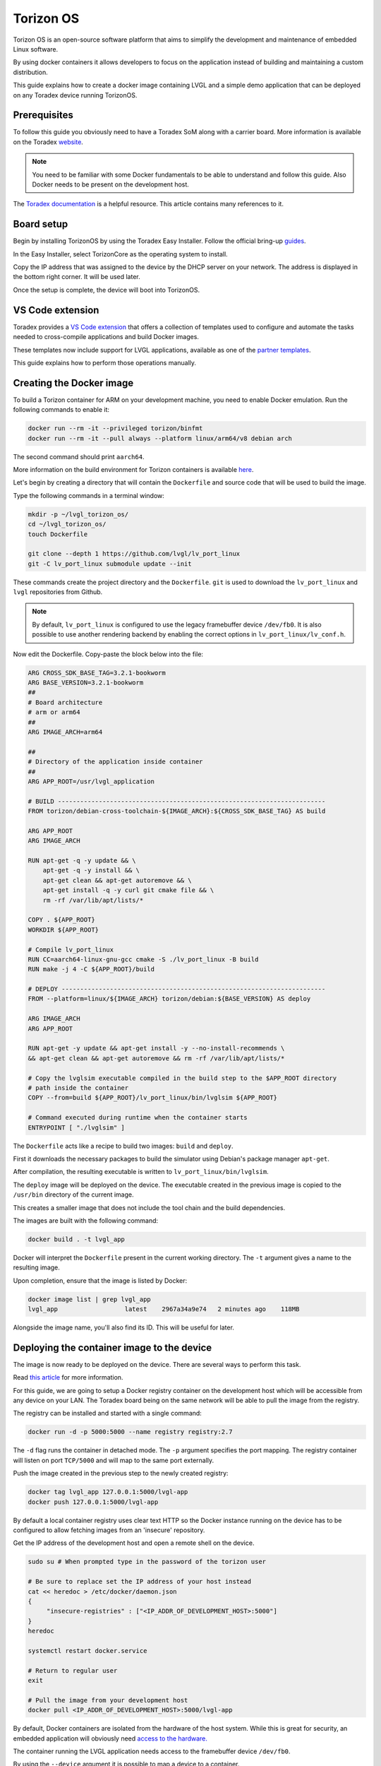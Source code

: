 .. _torizon-os-section:

Torizon OS
==========

Torizon OS is an open-source software platform that aims to simplify the
development and maintenance of embedded Linux software.

By using docker containers it allows developers to focus on the application
instead of building and maintaining a custom distribution.

This guide explains how to create a docker image containing LVGL and a simple demo
application that can be deployed on any Toradex device running TorizonOS.

Prerequisites
-------------

To follow this guide you obviously need to have a Toradex SoM along with a carrier board.
More information is available on the Toradex `website <https://www.toradex.com/computer-on-modules>`_.


.. note::

   You need to be familiar with some Docker fundamentals to be able to understand and follow
   this guide. Also Docker needs to be present on the development host.

The `Toradex documentation <https://developer.toradex.com>`_ is a helpful resource. This article contains many references
to it.

Board setup
-----------

Begin by installing TorizonOS by using the Toradex Easy Installer.
Follow the official bring-up `guides <https://developer.toradex.com/quickstart/bringup/>`_.

In the Easy Installer, select TorizonCore as the operating system to install.

Copy the IP address that was assigned to the device by the DHCP server on your network.
The address is displayed in the bottom right corner. It will be used later.

Once the setup is complete, the device will boot into TorizonOS.

VS Code extension
-----------------

Toradex provides a `VS Code extension <https://developer.toradex.com/torizon/application-development/ide-extension/>`_ that offers a collection of templates used 
to configure and automate the tasks needed to cross-compile applications and build Docker images.

These templates now include support for LVGL applications, available as one of the `partner templates <https://github.com/torizon/vscode-torizon-templates?tab=readme-ov-file#partner-templates>`_.

This guide explains how to perform those operations manually.

Creating the Docker image
-------------------------

To build a Torizon container for ARM on your development machine, you need to enable Docker emulation.
Run the following commands to enable it:

.. code-block:: sh

   docker run --rm -it --privileged torizon/binfmt
   docker run --rm -it --pull always --platform linux/arm64/v8 debian arch

The second command should print ``aarch64``.

More information on the build environment for Torizon containers is available `here
<https://developer.toradex.com/torizon/application-development/working-with-containers/configure-build-environment-for-torizon-containers/>`_.

Let's begin by creating a directory that will contain the ``Dockerfile`` and source code
that will be used to build the image.

Type the following commands in a terminal window:

.. code-block:: sh

   mkdir -p ~/lvgl_torizon_os/
   cd ~/lvgl_torizon_os/
   touch Dockerfile

   git clone --depth 1 https://github.com/lvgl/lv_port_linux
   git -C lv_port_linux submodule update --init

These commands create the project directory and the ``Dockerfile``.
``git`` is used to download the ``lv_port_linux`` and ``lvgl`` repositories from Github.

.. note::

   By default, ``lv_port_linux`` is configured to use the legacy framebuffer device
   ``/dev/fb0``. It is also possible to use another rendering backend by enabling the
   correct options in ``lv_port_linux/lv_conf.h``.


Now edit the Dockerfile. Copy-paste the block below into the file:

.. code-block::

   ARG CROSS_SDK_BASE_TAG=3.2.1-bookworm
   ARG BASE_VERSION=3.2.1-bookworm
   ##
   # Board architecture
   # arm or arm64
   ##
   ARG IMAGE_ARCH=arm64

   ##
   # Directory of the application inside container
   ##
   ARG APP_ROOT=/usr/lvgl_application

   # BUILD ------------------------------------------------------------------------
   FROM torizon/debian-cross-toolchain-${IMAGE_ARCH}:${CROSS_SDK_BASE_TAG} AS build

   ARG APP_ROOT
   ARG IMAGE_ARCH

   RUN apt-get -q -y update && \
       apt-get -q -y install && \
       apt-get clean && apt-get autoremove && \
       apt-get install -q -y curl git cmake file && \
       rm -rf /var/lib/apt/lists/*

   COPY . ${APP_ROOT}
   WORKDIR ${APP_ROOT}

   # Compile lv_port_linux
   RUN CC=aarch64-linux-gnu-gcc cmake -S ./lv_port_linux -B build
   RUN make -j 4 -C ${APP_ROOT}/build

   # DEPLOY -----------------------------------------------------------------------
   FROM --platform=linux/${IMAGE_ARCH} torizon/debian:${BASE_VERSION} AS deploy

   ARG IMAGE_ARCH
   ARG APP_ROOT

   RUN apt-get -y update && apt-get install -y --no-install-recommends \
   && apt-get clean && apt-get autoremove && rm -rf /var/lib/apt/lists/*

   # Copy the lvglsim executable compiled in the build step to the $APP_ROOT directory
   # path inside the container
   COPY --from=build ${APP_ROOT}/lv_port_linux/bin/lvglsim ${APP_ROOT}

   # Command executed during runtime when the container starts
   ENTRYPOINT [ "./lvglsim" ]


The ``Dockerfile`` acts like a recipe to build two images:  ``build`` and ``deploy``.

First it downloads the necessary packages to build the simulator using Debian's package manager ``apt-get``.

After compilation, the resulting executable is written to ``lv_port_linux/bin/lvglsim``.

The ``deploy`` image will be deployed on the device.
The executable created in the previous image is copied to the ``/usr/bin`` directory of the current image.

This creates a smaller image that does not include the tool chain and the build dependencies.

The images are built with the following command:

.. code-block:: sh

    docker build . -t lvgl_app

Docker will interpret the ``Dockerfile`` present in the current working directory.
The ``-t`` argument gives a name to the resulting image.

Upon completion, ensure that the image is listed by Docker:

.. code-block:: sh

    docker image list | grep lvgl_app
    lvgl_app                  latest    2967a34a9e74   2 minutes ago    118MB


Alongside the image name, you'll also find its ID. This will be useful for later.

Deploying the container image to the device
-------------------------------------------

The image is now ready to be deployed on the device. There are several ways to perform
this task.

Read `this article <https://developer.toradex.com/torizon/application-development/working-with-containers/deploying-container-images-to-torizoncore/>`_ for more information.

For this guide, we are going to setup a Docker registry container on the development host
which will be accessible from any device on your LAN. The Toradex board being on the same network
will be able to pull the image from the registry.

The registry can be installed and started with a single command:

.. code-block:: sh

    docker run -d -p 5000:5000 --name registry registry:2.7


The ``-d`` flag runs the container in detached mode. The ``-p`` argument specifies the port mapping.
The registry container will listen on port ``TCP/5000`` and will map to the same port externally.

Push the image created in the previous step to the newly created registry:

.. code-block:: sh

    docker tag lvgl_app 127.0.0.1:5000/lvgl-app
    docker push 127.0.0.1:5000/lvgl-app


By default a local container registry uses clear text HTTP so the Docker instance
running on the device has to be configured to allow fetching images from an 'insecure' repository.

Get the IP address of the development host and open a remote shell on the device.

.. code-block:: sh

   sudo su # When prompted type in the password of the torizon user

   # Be sure to replace set the IP address of your host instead
   cat << heredoc > /etc/docker/daemon.json
   {
        "insecure-registries" : ["<IP_ADDR_OF_DEVELOPMENT_HOST>:5000"]
   }
   heredoc

   systemctl restart docker.service

   # Return to regular user
   exit

   # Pull the image from your development host
   docker pull <IP_ADDR_OF_DEVELOPMENT_HOST>:5000/lvgl-app


By default, Docker containers are isolated from the hardware
of the host system. While this is great for security, an embedded application will obviously need
`access to the hardware. <https://developer.toradex.com/torizon/application-development/use-cases/peripheral-access/best-practices-with-hardware-access/>`_

The container running the LVGL application needs access to the framebuffer device ``/dev/fb0``.

By using the ``--device`` argument it is possible to map a device to a container.

Start the container like so, using the image ID:

.. code-block:: sh

    docker run --device /dev/fb0:/dev/fb0 <IMAGE_ID>

Conclusion
----------

You now have a running LVGL application. Where to go from here?

* You are now ready to build your LVGL application for Torizon OS.
  It is recommended to get familiar with VSCode IDE extension
  as it will simplify your workflow.

  If you are a VSCode user, it is the best way to develop for Torizon OS. If you use
  another editor or IDE you can always
  write scripts to automate the building/pushing/pulling operations.

* Read this `article <https://developer.toradex.com/torizon/application-development/application-development-overview>`_
  to understand how to design applications for Torizon OS.

* Getting familiar with Torizon Cloud and Torizon OS builder is
  also recommended when you get closer to production.
